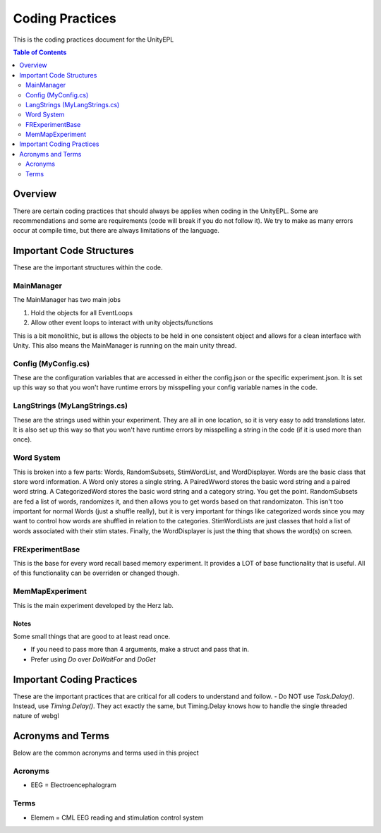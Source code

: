 #############
Coding Practices
#############
This is the coding practices document for the UnityEPL

.. contents:: **Table of Contents**
    :depth: 2

*************
Overview
*************
There are certain coding practices that should always be applies when coding in the UnityEPL.
Some are recommendations and some are requirements (code will break if you do not follow it).
We try to make as many errors occur at compile time, but there are always limitations of the language.

*************
Important Code Structures
*************
These are the important structures within the code.

=============
MainManager
=============
The MainManager has two main jobs

#. Hold the objects for all EventLoops
#. Allow other event loops to interact with unity objects/functions

This is a bit monolithic, but is allows the objects to be held in one consistent object and allows for a clean interface with Unity.
This also means the MainManager is running on the main unity thread. 

=============
Config (MyConfig.cs)
=============
These are the configuration variables that are accessed in either the config.json or the specific experiment.json.
It is set up this way so that you won't have runtime errors by misspelling your config variable names in the code.

=============
LangStrings (MyLangStrings.cs)
=============
These are the strings used within your experiment.
They are all in one location, so it is very easy to add translations later.
It is also set up this way so that you won't have runtime errors by misspelling a string in the code (if it is used more than once).

=============
Word System
=============
This is broken into a few parts: Words, RandomSubsets, StimWordList, and WordDisplayer.
Words are the basic class that store word information. A Word only stores a single string. A PairedWword stores the basic word string and a paired word string. A CategorizedWord stores the basic word string and a category string. You get the point.
RandomSubsets are fed a list of words, randomizes it, and then allows you to get words based on that randomizaton. This isn't too important for normal Words (just a shuffle really), but it is very important for things like categorized words since you may want to control how words are shuffled in relation to the categories.
StimWordLists are just classes that hold a list of words associated with their stim states.
Finally, the WordDisplayer is just the thing that shows the word(s) on screen.

=============
FRExperimentBase
=============
This is the base for every word recall based memory experiment. It provides a LOT of base functionality that is useful. All of this functionality can be overriden or changed though.

=============
MemMapExperiment
=============
This is the main experiment developed by the Herz lab. 

-------------
Notes
-------------
Some small things that are good to at least read once. 

* If you need to pass more than 4 arguments, make a struct and pass that in.
* Prefer using *Do* over *DoWaitFor* and *DoGet*

*************
Important Coding Practices
*************
These are the important practices that are critical for all coders to understand and follow.
- Do NOT use *Task.Delay()*. Instead, use *Timing.Delay()*. They act exactly the same, but Timing.Delay knows how to handle the single threaded nature of webgl

*************
Acronyms and Terms
*************
Below are the common acronyms and terms used in this project

=============
Acronyms
=============
* EEG = Electroencephalogram

=============
Terms
=============
* Elemem = CML EEG reading and stimulation control system
